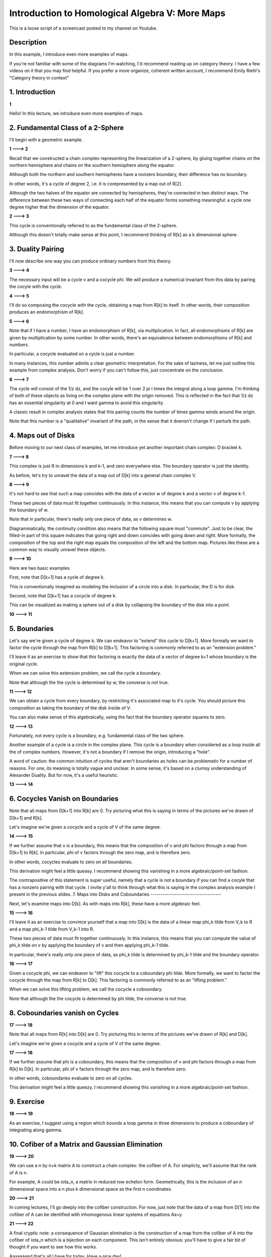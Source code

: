 ================================================
Introduction to Homological Algebra V: More Maps
================================================

This is a loose script of a screencast posted to my channel on Youtube.

Description
-----------

In this example, I introduce even more examples of maps.

If you're not familiar with some of the diagrams I'm watching, I'd recommend reading up on category theory. I have a few videos on it that you may find helpful. If you prefer a more organize, coherent written account, I recommend Emily Riehl's "Category theory in context"

.. contents::
   :local:

1. Introduction
---------------

**1**

Hello! In this lecture, we introduce even more examples of maps.

2. Fundamental Class of a 2-Sphere
----------------------------------

I'll begin with a geometric example.

**1 ---> 2**

Recall that we constructed a chain complex representing the linearization of a 2-sphere, by gluing together chains on the northern hemisphere and chains on the southern hemisphere along the equator.

Although both the northern and southern hemispheres have a nonzero boundary, their difference has no boundary.

In other words, it's a cycle of degree 2, i.e. it is corepresented by a map out of R[2].

Although the two halves of the equator are connected by hemispheres, they're connected in two distinct ways. The difference between these two ways of connecting each half of the equator forms something meaningful: a cycle one degree higher that the dimension of the equator.

**2 ---> 3**

This cycle is conventionally referred to as the fundamental class of the 2-sphere. 

Although this doesn't totally make sense at this point, I recommend thinking of R[k] as a k dimensional sphere.

3. Duality Pairing
------------------

I'll now describe one way you can produce ordinary numbers from this theory.

**3 ---> 4**

The necessary input will be a cycle v and a cocycle phi. We will produce a numerical invariant from this data by pairing the cocyle with the cycle.

**4 ---> 5**

I'll do so composing the cocycle with the cycle, obtaining a map from R[k] to itself. In other words, their composition produces an endomorphism of R[k].

**5 ---> 6**

Note that if I have a number, I have an endomorphism of R[k], via multiplication. In fact, all endomorphisms of R[k] are given by multiplication by some number. In other words, there's an equivalence between endomorphisms of R[k] and numbers. 

In particular, a cocycle evaluated on a cycle is just a number.

In many instances, this number admits a clear geometric interpretation. For the sake of laziness, let me just outline this example from complex analysis. Don't worry if you can't follow this, just concentrate on the conclusion.

**6 ---> 7**

The cycle will consist of the 1/z dz, and the cocyle will be 1 over 2 pi i times the integral along a loop gamma. I'm thinking of both of these objects as living on the complex plane with the origin removed. This is reflected in the fact that 1/z dz has an essential singularity at 0 and I want gamma to avoid this singularity.

A classic result in complex analysis states that this pairing counts the number of times gamma winds around the origin.

Note that this number is a "qualitative" invariant of the path, in the sense that it doensn't change if I perturb the path.

4. Maps out of Disks
--------------------

Before moving to our next class of examples, let me introduce yet another important chain complex: D bracket k.

**7 ---> 8**

This complex is just R in dimensions k and k-1, and zero everywhere else. The boundary operator is just the identity.

As before, let's try to unravel the data of a map out of D[k] into a general chain complex V.

**8 ---> 9**

It's not hard to see that such a map coincides with the data of a vector w of degree k and a vector v of degree k-1. 

These two pieces of data must fit together continuously. In this instance, this means that you can compute v by applying the boundary of w.

Note that in particular, there's really only one piece of data, as v determines w.

Diagrammatically, the continuity condition also means that the following square must "commute". Just to be clear, the filled-in part of this square indicates that going right and down coincides with going down and right. More formally, the composition of the top and the right map equals the composition of the left and the bottom map. Pictures like these are a common way to visually unravel these objects.

**9 ---> 10**

Here are two basic examples.

First, note that D[k+1] has a cycle of degree k.

This is conventionally imagined as modeling the inclusion of a circle into a disk. In particular, the D is for disk. 

Second, note that D[k+1] has a cocycle of degree k.

This can be visualized as making a sphere out of a disk by collapsing the boundary of the disk into a point.

**10 ---> 11**

5. Boundaries
---------------

Let's say we're given a cycle of degree k. We can endeavor to "extend" this cycle to D[k+1]. More formally we want to factor the cycle through the map from R[k] to D[k+1]. This factoring is commonly referred to as an "extension problem."

I'll leave it as an exercise to show that this factoring is exactly the data of a vector of degree k+1 whose boundary is the original cycle.

When we can solve this extension problem, we call the cycle a boundary. 

Note that although the the cycle is determined by w, the converse is not true. 

**11 ---> 12**

We can obtain a cycle from every boundary, by restricting it's associated map to it's cycle. You should picture this composition as taking the boundary of the disk inside of V.

You can also make sense of this algebraically, using the fact that the boundary operator squares to zero.

**12 ---> 13**

Fortunately, not every cycle is a boundary, e.g. fundamental class of the two sphere. 

Another example of a cycle is a circle in the complex plane. This cycle is a boundary when considered as a loop inside all the of complex numbers. However, it's not a boundary if I remove the origin, introducing a "hole". 

A word of caution: the common intuition of cycles that aren't boundaries as holes can be problematic for a number of reasons. For one, its meaning is totally vague and unclear. In some sense, it's based on a clumsy understanding of Alexander Duality. But for now, it's a useful heuristic.

**13 ---> 14**

6. Cocycles Vanish on Boundaries 
--------------------------------

Note that all maps from D[k+1] into R[k] are 0. Try picturing what this is saying in terms of the pictures we've drawn of D[k+1] and R[k].

Let's imagine we're given a cocycle and a cycle of V of the same degree. 

**14 ---> 15**

If we further assume that v is a boundary, this means that the composition of v and phi factors through a map from D[k+1] to R[k]. In particular, phi of v factors through the zero map, and is therefore zero.

In other words, cocycles evaluate to zero on all boundaries. 

This derivation might feel a little queasy. I recommend showing this vanishing in a more algebraic/point-set fashion.

The contrapositive of this statement is super useful, namely that a cycle is not a boundary
if you can find a cocyle that has a nonzero pairing with that cycle. I invite y'all to think through what this is saying in the complex analysis example I present in the previous slides.  
7. Maps into Disks and Coboundaries
-----------------------------------

Next, let's examine maps into D[k]. As with maps into R[k], these have a more algebraic feel.

**15 ---> 16**

I'll leave it as an exercise to convince yourself that a map into D[k] is the data of a linear map phi_k tilde from V_k to R and a map phi_k-1 tilde from V_k-1 into R. 

These two pieces of data must fit together continuously. In this instance, this means that you can compute the value of phi_k tilde on v by applying the boundary of v and then applying phi_k-1 tilde.

In particular, there's really only one piece of data, as phi_k tilde is determined by phi_k-1 tilde and the boundary operator.

**16 ---> 17**

Given a cocycle phi, we can endeavor to "lift" this cocycle to a coboundary phi tilde. More formally, we want to factor the cocycle through the map from R[k] to D[k]. This factoring is commonly referred to as an "lifting problem."

When we can solve this lifting problem, we call the cocycle a coboundary.

Note that although the the cocycle is determined by phi tilde, the converse is not true. 

8. Coboundaries vanish on Cycles
--------------------------------

**17 ---> 18**

Note that all maps from R[k] into D[k] are 0. Try picturing this in terms of the pictures we've drawn of R[k] and D[k].

Let's imagine we're given a cocycle and a cycle of V of the same degree. 

**17 ---> 18**

If we further assume that phi is a coboundary, this means that the composition of v and phi factors through a map from R[k] to D[k]. In particular, phi of v factors through the zero map, and is therefore zero.

In other words, coboundaries evaluate to zero on all cycles.

This derivation might feel a little queezy. I recommend showing this vanishing in a more algebraic/point-set fashion.

9. Exercise
-----------

**18 ---> 19**

As an exercise, I suggest using a region which bounds a loop gamma in three dimensions to produce a coboundary of integrating along gamma.

10. Cofiber of a Matrix and Gaussian Elimination
------------------------------------------------

**19 ---> 20**

We can use a n by n+k matrix A to construct a chain complex: the cofiber of A. For simplicty, we'll assume that the rank of A is n.

For example, A could be iota_n, a matrix in reduced row echelon form. Geometrically, this is the inclusion of an n dimensional space into a n plus k dimensional space as the first n coordinates.

**20 ---> 21**

In coming lectures, I'll go deeply into the cofiber construction. For now, just note that the data of a map from D[1] into the cofiber of A can be identified with inhomogenous linear systems of equations Ax=y.

**21 ---> 22**

A final cryptic note: a consequence of Gaussian elimination is the construction of a map from the cofiber of A into the cofiber of iota_n which is a bijection on each component. This isn't entirely obvious: you'll have to give a fair bit of thought if you want to see how this works.

Aaaaaaand that's all I have for today. Have a nice day!

